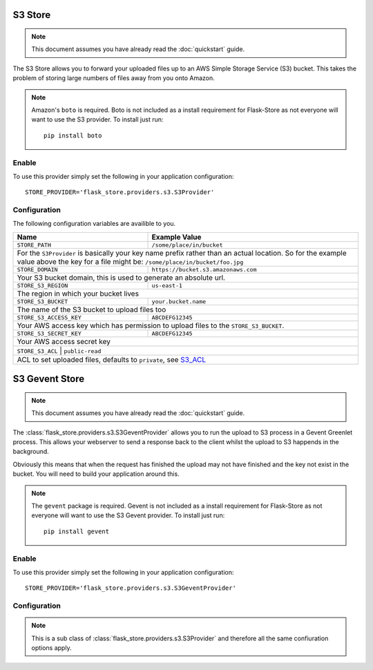 S3 Store
========

.. note::

    This document assumes you have already read the
    :doc:`quickstart` guide.

The S3 Store allows you to forward your uploaded files up to an AWS
Simple Storage Service (S3) bucket. This takes the problem of storing large
numbers of files away from you onto Amazon.

.. note::

    Amazon's ``boto`` is required. Boto is not included as a install
    requirement for Flask-Store as not  everyone will want to use the S3
    provider. To install just run::

        pip install boto

Enable
------

To use this provider simply set the following in your application
configuration::

    STORE_PROVIDER='flask_store.providers.s3.S3Provider'

Configuration
-------------

The following configuration variables are availible to you.

+----------------------------+---------------------------------------+
| Name                       | Example Value                         |
+============================+=======================================+
| ``STORE_PATH``             |  ``/some/place/in/bucket``            |
+----------------------------+---------------------------------------+
| For the ``S3Provider`` is basically your key name prefix rather    |
| than an actual location. So for the example value above the key    |
| for a file might be: ``/some/place/in/bucket/foo.jpg``             |
+----------------------------+---------------------------------------+
| ``STORE_DOMAIN``           | ``https://bucket.s3.amazonaws.com``   |
+----------------------------+---------------------------------------+
| Your S3 bucket domain, this is used to generate an absolute url.   |
+----------------------------+---------------------------------------+
| ``STORE_S3_REGION``        | ``us-east-1``                         |
+----------------------------+---------------------------------------+
| The region in which your bucket lives                              |
+----------------------------+---------------------------------------+
| ``STORE_S3_BUCKET``        | ``your.bucket.name``                  |
+----------------------------+---------------------------------------+
| The name of the S3 bucket to upload files too                      |
+----------------------------+---------------------------------------+
| ``STORE_S3_ACCESS_KEY``    | ``ABCDEFG12345``                      |
+----------------------------+---------------------------------------+
| Your AWS access key which has permission to upload files to the    |
| ``STORE_S3_BUCKET``.                                               |
+----------------------------+---------------------------------------+
| ``STORE_S3_SECRET_KEY``    | ``ABCDEFG12345``                      |
+----------------------------+---------------------------------------+
| Your AWS access secret key                                         |
+--------------------------------------------------------------------+
| ``STORE_S3_ACL``           | ``public-read``                       |
+----------------------------+---------------------------------------+
| ACL to set uploaded files, defaults to ``private``, see S3_ACL_    |
+----------------------------+---------------------------------------+

.. _S3_ACL: http://docs.aws.amazon.com/AmazonS3/latest/dev/acl-overview.html#canned-acl

S3 Gevent Store
===============

.. note::

    This document assumes you have already read the
    :doc:`quickstart` guide.

The :class:`flask_store.providers.s3.S3GeventProvider` allows you to run the
upload to S3 process in a Gevent Greenlet process. This allows your webserver
to send a response back to the client whilst the upload to S3 happends in
the background.

Obviously this means that when the request has finished the upload may not have
finished and the key not exist in the bucket. You will need to build your
application around this.

.. note::

    The ``gevent`` package is required. Gevent is not included as a install
    requirement for Flask-Store as not everyone will want to use the S3 Gevent
    provider. To install just run::

        pip install gevent

Enable
------

To use this provider simply set the following in your application
configuration::

    STORE_PROVIDER='flask_store.providers.s3.S3GeventProvider'

Configuration
-------------

.. note::

    This is a sub class of :class:`flask_store.providers.s3.S3Provider` and
    therefore all the same confiuration options apply.
